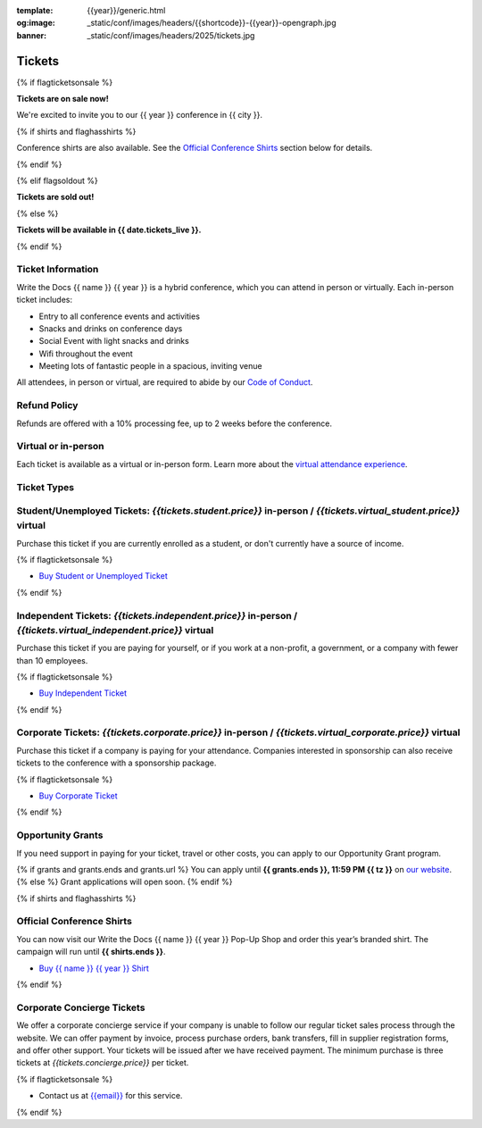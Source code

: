 :template: {{year}}/generic.html
:og:image: _static/conf/images/headers/{{shortcode}}-{{year}}-opengraph.jpg
:banner: _static/conf/images/headers/2025/tickets.jpg

Tickets
=======

{% if flagticketsonsale %}

**Tickets are on sale now!**

We're excited to invite you to our {{ year }} conference in {{ city }}.

{% if shirts and flaghasshirts %}

Conference shirts are also available. See the `Official Conference Shirts`_ section below for details.

{% endif %}

{% elif flagsoldout %}

**Tickets are sold out!**

{% else %}

**Tickets will be available in {{ date.tickets_live }}.**

{% endif %}

Ticket Information
------------------

Write the Docs {{ name }} {{ year }} is a hybrid conference, which you can attend in person or virtually. Each in-person ticket includes:

* Entry to all conference events and activities
* Snacks and drinks on conference days
* Social Event with light snacks and drinks
* Wifi throughout the event
* Meeting lots of fantastic people in a spacious, inviting venue

All attendees, in person or virtual, are required to abide by our `Code of Conduct <https://www.writethedocs.org/code-of-conduct/>`_.

Refund Policy
-------------

Refunds are offered with a 10% processing fee, up to 2 weeks before the conference.

Virtual or in-person
--------------------
Each ticket is available as a virtual or in-person form.
Learn more about the `virtual attendance experience </conf/{{shortcode}}/{{year}}/virtual/>`_.


Ticket Types
------------

.. class:: ticket

**Student/Unemployed Tickets**: *{{tickets.student.price}}* in-person / *{{tickets.virtual_student.price}}* virtual
---------------------------------------------------------------------------

Purchase this ticket if you are currently enrolled as a student, or don't currently have a source of income.

{% if flagticketsonsale %}

* `Buy Student or Unemployed Ticket <https://ti.to/writethedocs/write-the-docs-{{shortcode}}-{{year}}>`__

{% endif %}

.. class:: ticket

**Independent Tickets**: *{{tickets.independent.price}}* in-person / *{{tickets.virtual_independent.price}}* virtual
--------------------------------------------------------------------------

Purchase this ticket if you are paying for yourself, or if you work at a non-profit, a government, or a company with fewer than 10 employees.

{% if flagticketsonsale %}

* `Buy Independent Ticket <https://ti.to/writethedocs/write-the-docs-{{shortcode}}-{{year}}>`__

{% endif %}

.. class:: ticket

**Corporate Tickets**: *{{tickets.corporate.price}}* in-person / *{{tickets.virtual_corporate.price}}* virtual
--------------------------------------------------------------------------

Purchase this ticket if a company is paying for your attendance. Companies interested in sponsorship can also receive tickets to the conference with a sponsorship package.

{% if flagticketsonsale %}

* `Buy Corporate Ticket <https://ti.to/writethedocs/write-the-docs-{{shortcode}}-{{year}}>`__

{% endif %}

.. class:: ticket

**Opportunity Grants**
----------------------

If you need support in paying for your ticket, travel or other costs,
you can apply to our Opportunity Grant program.

{% if grants and grants.ends and grants.url %}
You can apply until **{{ grants.ends }}, 11:59 PM {{ tz }}** on `our website <https://www.writethedocs.org/conf/{{ shortcode }}/{{ year }}/opportunity-grants/>`_.
{% else %}
Grant applications will open soon.
{% endif %}

{% if shirts and flaghasshirts %}

.. class:: ticket

**Official Conference Shirts**
------------------------------------

You can now visit our Write the Docs {{ name }} {{ year }} Pop-Up Shop and order this year’s branded shirt. The campaign will run until **{{ shirts.ends }}**.

* `Buy {{ name }} {{ year }} Shirt <{{ shirts.url }}>`_

{% endif %}

.. class:: ticket

**Corporate Concierge Tickets**
------------------------------------------------------

We offer a corporate concierge service if your company is unable to follow our regular ticket sales process through the website.
We can offer payment by invoice, process purchase orders, bank transfers, fill in supplier registration forms, and offer other support.
Your tickets will be issued after we have received payment.
The minimum purchase is three tickets at *{{tickets.concierge.price}}* per ticket.

{% if flagticketsonsale %}

* Contact us at `{{email}} <mailto:{{email}}>`_ for this service.

{% endif %}
